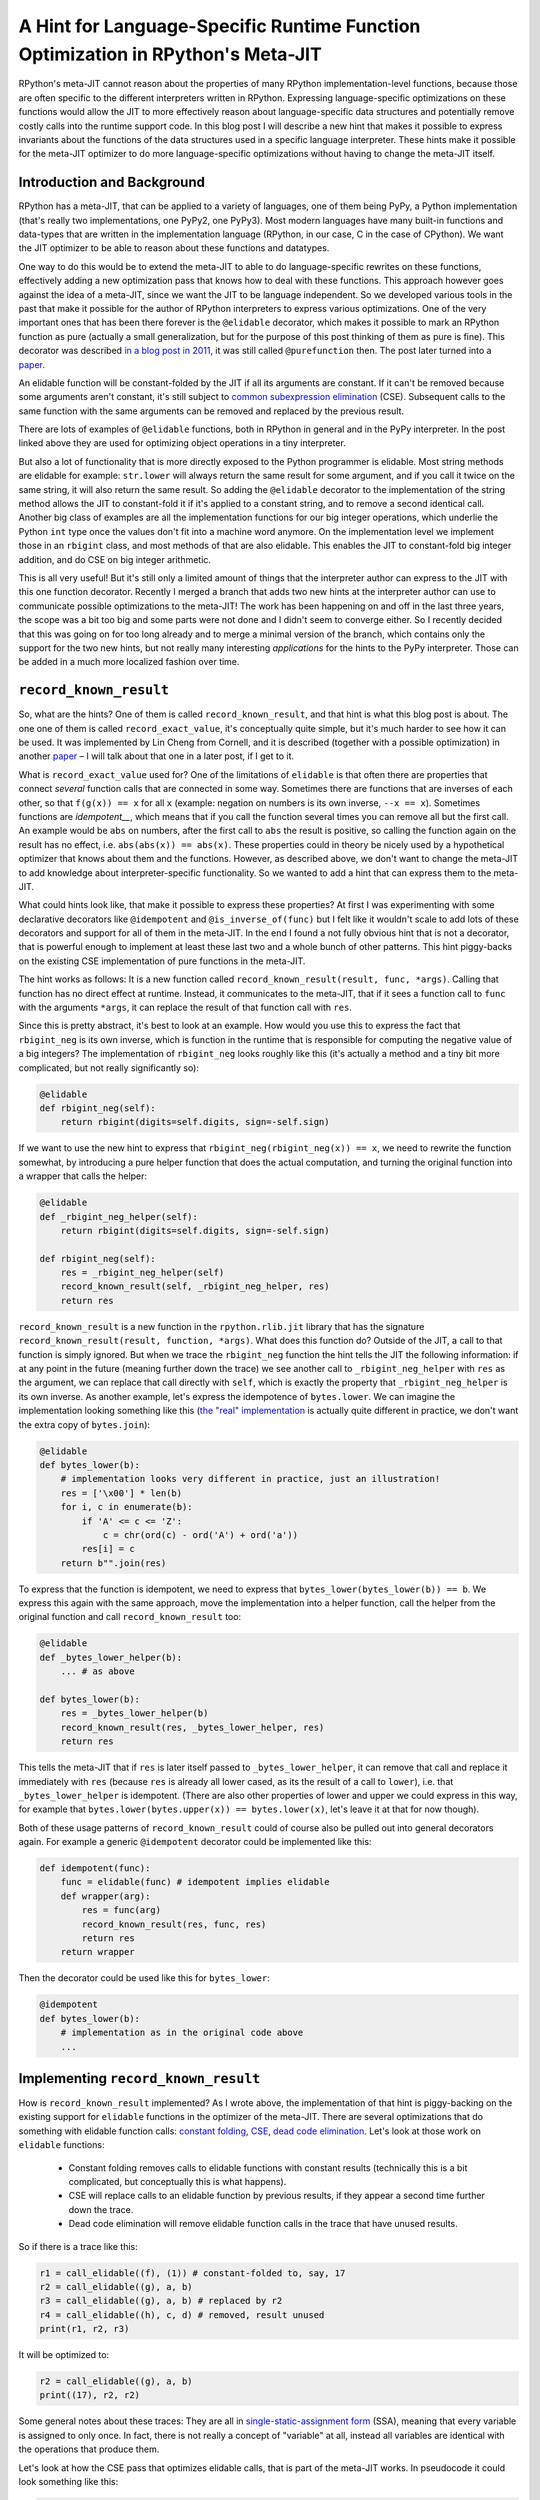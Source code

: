 .. title: A Hint for Language-Specific Runtime Function Optimization in RPython's Meta-JIT
.. slug: record-known-result
.. date: 2022-06-01 15:00:00 UTC
.. tags: jit
.. category: 
.. link: 
.. description: 
.. type: rest
.. author: Carl Friedrich Bolz-Tereick

==================================================================================
A Hint for Language-Specific Runtime Function Optimization in RPython's Meta-JIT
==================================================================================

RPython's meta-JIT cannot reason about the properties of many RPython
implementation-level functions, because those are often specific to the
different interpreters written in RPython. Expressing language-specific
optimizations on these functions would allow the JIT to more effectively reason
about language-specific data structures and potentially remove costly calls
into the runtime support code. In this blog post I will describe a new hint
that makes it possible to express invariants about the functions of the data
structures used in a specific language interpreter. These hints make it
possible for the meta-JIT optimizer to do more language-specific optimizations
without having to change the meta-JIT itself.

Introduction and Background
===========================

RPython has a meta-JIT, that can be applied to a variety of languages, one of
them being PyPy, a Python implementation (that's really two implementations,
one PyPy2, one PyPy3). Most modern languages have many
built-in functions and data-types that are written in the implementation
language (RPython, in our case, C in the case of CPython). We want the JIT
optimizer to be able to reason about these functions and datatypes.

One way to do this would be to extend the meta-JIT to able to do
language-specific rewrites on these functions, effectively adding a new
optimization pass that knows how to deal with these functions. This approach
however goes against the idea of a meta-JIT, since we want the JIT to be
language independent. So we developed various tools in the past that make it
possible for the author of RPython interpreters to express various
optimizations. One of the very important ones that has been there forever is
the ``@elidable`` decorator, which makes it possible to mark an RPython
function as pure (actually a small generalization, but for the purpose of this
post thinking of them as pure is fine). This decorator was described `in a blog
post in 2011`__, it was still called ``@purefunction`` then. The post later
turned into a paper__.

.. __: https://www.pypy.org/posts/2011/03/controlling-tracing-of-interpreter-with-871085470935630424.html
.. __: https://www3.hhu.de/stups/downloads/pdf/BoCuFiLePeRi11.pdf

An elidable function will be constant-folded by the JIT if all its arguments
are constant. If it can't be removed because some arguments aren't constant,
it's still subject to `common subexpression elimination`__ (CSE). Subsequent
calls to the same function with the same arguments can be removed and replaced
by the previous result.

.. __: https://en.wikipedia.org/wiki/Common_subexpression_elimination

There are lots of examples of ``@elidable`` functions, both in RPython in
general and in the PyPy interpreter. In the post linked above they are used for
optimizing object operations in a tiny interpreter.

But also a lot of functionality that is more directly exposed to the Python
programmer is elidable. Most string methods are elidable for example:
``str.lower`` will always return the same result for some argument, and if you
call it twice on the same string, it will also return the same result. So
adding the ``@elidable`` decorator to the implementation of the string method
allows the JIT to constant-fold it if it's applied to a constant string, and to
remove a second identical call. Another big class of examples are all the
implementation functions for our big integer operations, which underlie the
Python ``int`` type once the values don't fit into a machine word anymore. On
the implementation level we implement those in an ``rbigint`` class, and most
methods of that are also elidable. This enables the JIT to constant-fold big
integer addition, and do CSE on big integer arithmetic.

This is all very useful! But it's still only a limited amount of things that
the interpreter author can express to the JIT with this one function decorator.
Recently I merged a branch that adds two new hints at the interpreter author
can use to communicate possible optimizations to the meta-JIT! The work has
been happening on and off in the last three years, the scope was a bit too big
and some parts were not done and I didn't seem to converge either. So I
recently decided that this was going on for too long already and to merge a
minimal version of the branch, which contains only the support for the two new
hints, but not really many interesting *applications* for the hints to the PyPy
interpreter. Those can be added in a much more localized fashion over time.

``record_known_result``
=======================

So, what are the hints? One of them is called ``record_known_result``, and that
hint is what this blog post is about. The one one of them is called
``record_exact_value``, it's conceptually quite simple, but it's much harder to
see how it can be used. It was implemented by Lin Cheng from Cornell, and it is
described (together with a possible optimization) in another paper__ – I will
talk about that one in a later post, if I get to it.

What is ``record_exact_value`` used for? One of the limitations of ``elidable``
is that often there are properties that connect *several* function calls that
are connected in some way. Sometimes there are functions that are inverses of
each other, so that ``f(g(x)) == x``  for all ``x`` (example: negation on
numbers is its own inverse, ``--x == x``). Sometimes functions are
*idempotent__*, which means that if you call the function several times you can
remove all but the first call. An example would be ``abs`` on numbers, after
the first call to ``abs`` the result is positive, so calling the function again
on the result has no effect, i.e. ``abs(abs(x)) == abs(x)``. These properties
could in theory be nicely used by a hypothetical optimizer that knows about
them and the functions. However, as described above, we don't want to change
the meta-JIT to add knowledge about interpreter-specific functionality. So we
wanted to add a hint that can express them to the meta-JIT.

.. __: https://en.wikipedia.org/wiki/Idempotence#Idempotent_functions

What could hints look like, that make it possible to express these
properties? At first I was experimenting with some declarative decorators
like ``@idempotent`` and ``@is_inverse_of(func)`` but I felt like it wouldn't
scale to add lots of these decorators and support for all of them in the
meta-JIT. In the end I found a not fully obvious hint that is not a
decorator, that is powerful enough to implement at least these last two and a
whole bunch of other patterns. This hint piggy-backs on the existing CSE
implementation of pure functions in the meta-JIT.

The hint works as follows: It is a new function called
``record_known_result(result, func, *args)``. Calling that function has no
direct effect at runtime. Instead, it communicates to the meta-JIT, that if
it sees a function call to ``func`` with the arguments ``*args``, it can replace
the result of that function call with ``res``.

Since this is pretty abstract, it's best to look at an example. How would you
use this to express the fact that ``rbigint_neg`` is its own inverse, which is
function in the runtime that is responsible for computing the negative value
of a big integers? The implementation of ``rbigint_neg`` looks roughly like
this (it's actually a method and a tiny bit more complicated, but not really
significantly so):

.. code:: python

    @elidable
    def rbigint_neg(self):
        return rbigint(digits=self.digits, sign=-self.sign)

If we want to use the new hint to express that ``rbigint_neg(rbigint_neg(x)) ==
x``, we need to rewrite the function somewhat, by introducing a pure helper
function that does the actual computation, and turning the original function
into a wrapper that calls the helper:

.. code:: python

    @elidable
    def _rbigint_neg_helper(self):
        return rbigint(digits=self.digits, sign=-self.sign)
        
    def rbigint_neg(self):
        res = _rbigint_neg_helper(self)
        record_known_result(self, _rbigint_neg_helper, res)
        return res

``record_known_result`` is a new function in the ``rpython.rlib.jit`` library that
has the signature ``record_known_result(result, function, *args)``. What does
this function do? Outside of the JIT, a call to that function is simply
ignored. But when we trace the ``rbigint_neg`` function the hint tells the JIT
the following information: if at any point in the future (meaning further down the
trace) we see another call to ``_rbigint_neg_helper`` with ``res`` as the argument,
we can replace that call directly with ``self``, which is exactly the property
that ``_rbigint_neg_helper`` is its own inverse. As another example, let's
express the idempotence of ``bytes.lower``. We can imagine the implementation
looking something like this (`the "real" implementation`__ is actually quite
different in practice, we don't want the extra copy of ``bytes.join``):

.. __: https://foss.heptapod.net/pypy/pypy/-/blob/ab597702f7d9a267d3ae7c3fc91a5f25cd36a12e/rpython/rtyper/lltypesystem/rstr.py#L526

.. code:: python

    @elidable
    def bytes_lower(b):
        # implementation looks very different in practice, just an illustration!
        res = ['\x00'] * len(b)
        for i, c in enumerate(b):
            if 'A' <= c <= 'Z':
                c = chr(ord(c) - ord('A') + ord('a'))
            res[i] = c
        return b"".join(res)

To express that the function is idempotent, we need to express that
``bytes_lower(bytes_lower(b)) == b``. We express this again with the same
approach, move the implementation into a helper function, call the helper from
the original function and call ``record_known_result`` too:

.. code:: python

    @elidable
    def _bytes_lower_helper(b):
        ... # as above

    def bytes_lower(b):
        res = _bytes_lower_helper(b)
        record_known_result(res, _bytes_lower_helper, res)
        return res


This tells the meta-JIT that if ``res`` is later itself passed to
``_bytes_lower_helper``, it can remove that call and replace it immediately
with ``res`` (because ``res`` is already all lower cased, as its the result of
a call to ``lower``), i.e. that ``_bytes_lower_helper`` is idempotent. (There
are also other properties of lower and upper we could express in this way, for
example that ``bytes.lower(bytes.upper(x)) == bytes.lower(x)``, let's leave it
at that for now though).

Both of these usage patterns of ``record_known_result`` could of course also be
pulled out into general decorators again. For example a generic ``@idempotent``
decorator could be implemented like this:

.. code:: python

    def idempotent(func):
        func = elidable(func) # idempotent implies elidable
        def wrapper(arg):
            res = func(arg)
            record_known_result(res, func, res)
            return res
        return wrapper

Then the decorator could be used like this for ``bytes_lower``:

.. code:: python

    @idempotent
    def bytes_lower(b):
        # implementation as in the original code above
        ...


Implementing ``record_known_result``
========================================

How is ``record_known_result`` implemented? As I wrote above, the implementation
of that hint is piggy-backing on the existing support for ``elidable`` functions
in the optimizer of the meta-JIT. There are several optimizations that do
something with elidable function calls: `constant folding`__, CSE__, `dead code
elimination`__. Let's look at those work on ``elidable`` functions:

 - Constant folding removes calls to elidable functions with constant results
   (technically this is a bit complicated, but conceptually this is what
   happens).
 - CSE will replace calls to an elidable function by previous results, if they
   appear a second time further down the trace.
 - Dead code elimination will remove elidable function calls in the trace that
   have unused results.

.. __: https://en.wikipedia.org/wiki/Constant_folding
.. __: https://en.wikipedia.org/wiki/Common_subexpression_elimination
.. __: https://en.wikipedia.org/wiki/Dead_code_elimination

So if there is a trace like this:

.. code:: 

    r1 = call_elidable((f), (1)) # constant-folded to, say, 17
    r2 = call_elidable((g), a, b)
    r3 = call_elidable((g), a, b) # replaced by r2
    r4 = call_elidable((h), c, d) # removed, result unused
    print(r1, r2, r3)

It will be optimized to:

.. code::

    r2 = call_elidable((g), a, b)
    print((17), r2, r2)

Some general notes about these traces: They are all in `single-static-assignment
form`__ (SSA), meaning that every variable is assigned to only once. In fact,
there is not really a concept of "variable" at all, instead all variables are
identical with the operations that produce them.

.. __: https://en.wikipedia.org/wiki/Static_single_assignment_form

Let's look at how the CSE pass that optimizes elidable calls, that is part of
the meta-JIT works. In pseudocode it could look something like this:

.. code:: python

    def cse_elidable_calls(trace):
        seen_calls = {}
        output_trace = []
        for op in trace:
            if is_call_elidable(op):
                key = op.args # the function, followed by the argument variables/consts
                previous_op = seen_calls.get(key)
                if previous_op is not None:
                    replace_result_with(op, previous_op)
                    # don't need to emit the op
                    continue
                else:
                    seen_calls[key] = op
            output_trace.append(op)
        return output_trace

There is quite a bit of hand-waving here, particularly around how
``replace_result_with`` can work. But this is conceptually what the real
optimization does (Some details on the hand-waving: replacing ops with other ops
is implemented using a union-find__ data-structure to efficiently allow doing
arbitrary replacements. These replacements need to influence the lookup in the
``seen_calls`` dict, so in practice it's not even a dictionary at all. Another
way that the pseudocode is simplified is that we don't in practice have tiny
passes like this that go over the trace again and again. Instead, we have a
single optimization pass that goes over the trace in forward direction once).

.. __: https://en.wikipedia.org/wiki/Disjoint-set_data_structure

Making use of the information provided by ``record_known_result`` is done by
changing the CSE pass in particular. Let's say you trace something like this:

.. code:: python

    x = bytes_lower(s)
    ... some other code ...
    y = bytes_lower(x)
    print(x, y)


This should  trigger the idempotence optimization. The resulting trace could
look like this:

.. code::

    # bytes_lower itself is inlined into the trace:
    r1 = call_elidable((_bytes_lower_helper), s1)
    record_known_result(r1, (_bytes_lower_helper), r1)
    ... intermediate operations ...
    # second call to bytes_lower inlined into the trace:
    r2 = call_elidable((_bytes_lower_helper), r1) # replace r2 with r1
    record_known_result(r2, (_bytes_lower_helper), r2)
    print(r1, r2)

The CSE pass on elidable functions will now optimize away the call that results
in ``r2``. It does this not by replacing ``r2`` by a previous call to
``_bytes_lower_helper`` with the same arguments (such a call doesn't exist),
but instead makes use of the information conveyed by the first
``record_known_result`` trace operation. That operation states that if you see
a call like the second ``_bytes_lower_helper`` you can replace it with ``r1``.
The resulting optimized trace therefore looks like this:

.. code:: 

    r1 = call_elidable((_bytes_lower_helper), s1)
    ... intermediate optimizations, optimized ...
    # call removed, r2 replaced with r1 in the rest of the trace
    print(r1, r1)

The ``record_known_result`` operations are also removed, because further
optimization passes and the backends don't need them. To get this effect, we
have to change the pseudocode above to teach the CSE pass about
``record_known_result`` operations in the following way:

.. code:: python

    def cse_elidable_calls(trace):
        seen_calls = {}
        output_trace = []
        for op in trace:
            # <---- start new code
            if is_record_known_result(op):
                key = op.args[1:] # remove the first argument, which is the result
                seen_calls[key] = op.args[0]
                continue # don't emit the record_known_result op
            # <---- end new code
            if is_call_elidable(op):
                key = (op.call_target, op.args)
                previous_op = seen_calls.get(key)
                if previous_op is not None:
                    replace_result_with(op, previous_op)
                    # don't need to emit the op
                    continue
                else:
                    seen_calls[key] = op
            output_trace.append(op)
            return output_trace

That's all! So from the point of view of the implementation of CSE of elidable
functions, the new hint is actually very natural.

In the case of function inverses, dead code elimination also plays an important
role. Let's look at the trace of a double negation, maybe like this: ``x = -y;
...; print(-x)``:

.. code:: 

    r1 = call_elidable((_rbigint_neg_helper), a1)
    record_known_result(a1, (_rbigint_neg_helper), r1)
    ... intermediate stuff
    r2 = call_elidable((_rbigint_neg_helper), r1) # replace r2 with a1
    record_known_result(r1, (_rbigint_neg_helper), r2)
    print(r2)

After CSE, the second call is removed and the trace looks like this, because
``r2`` was found to be the same as ``a1``:

.. code:: 

    r1 = call_elidable((_rbigint_neg_helper), a1) # dead
    ... intermediate stuff, CSEd
    # call removed
    print(a1)

Now dead code elimination notices that the first call is not needed any more
either and removes it.

What is good about this design? It very neatly ties into the existing
infrastructure and is basically only about 100 lines of changes in the
meta-JIT. The amount of work the optimizer does stays essentially the same, as
the new hints are basically directly usable by CSE which we already do anyway.

Performance effects
====================

So far, we haven't actually used this new hint in PyPy much! At this point, the
hint is only a new tool in the interpreter author toolbox, and we still need to
find the best places to use this tool. The only use of the hint so far is an
annotation that tells the JIT that encoding and decoding to and from utf8 are
inverses of each other, to be able to optimize this kind of code:
``x = someunicode.encode("utf-8").decode("utf-8")`` by replacing ``x`` with
``someunicode`` (of course in practice there is usually again some distance
between the encode and decode calls). This happens in a bunch of places in real
code that I saw, but I didn't do a super careful study of what the performance
effect is yet.

Limitations
=============

What are the problems and the limitations of the approach I described in this
post?

Correctness remains tricky! If you write the wrong hints, the meta-JIT will
potentially miscompile your users' programs. To at least get some signal for
that, ``record_known_result`` actually performs the hinted call and does an
assert on the result if you run the program untranslated while executing tests.
In combination with for example property-based testing this can find a lot of
the bugs, but is of course no guarantee.

Many things aren't expressible! A lot less powerful than some of the recent
pattern based optimization systems that allow the non-compiler authors to
express rewrites. Instead, we designed the hint to minimally fit into the
existing optimizers at the cost of power and (partly) ease of use. The most
obvious limitation compared to pattern based approaches is that the
``record_known_result`` hint cannot quantify over unknown values, only use once
that are available in the program. As an example, it's not really possible to
express that ``bigint_sub(x, x) == bigint(0)`` *for arbitrary big integers
``x``*.

Another limitation of the hint is that currently it is only applicable to
pure/elidable functions. This makes it not really applicable to any kind of
*mutable* data structure. As an example, in theory ``sorted(list)`` is
idempotent, but only as long as the lists involved aren't mutated between the
two calls to ``sorted``. Reasoning about mutation doesn't really fit into the
model easily. The meta-JIT itself is actually able to do a lot of tracking of
what kinds of mutations occurred and what the heap must look like. But we
haven't found a good way to combine this available information with
user-provided information about function behaviour.

Conclusion
==============

A new hint! Such power, much brainbendyness!
